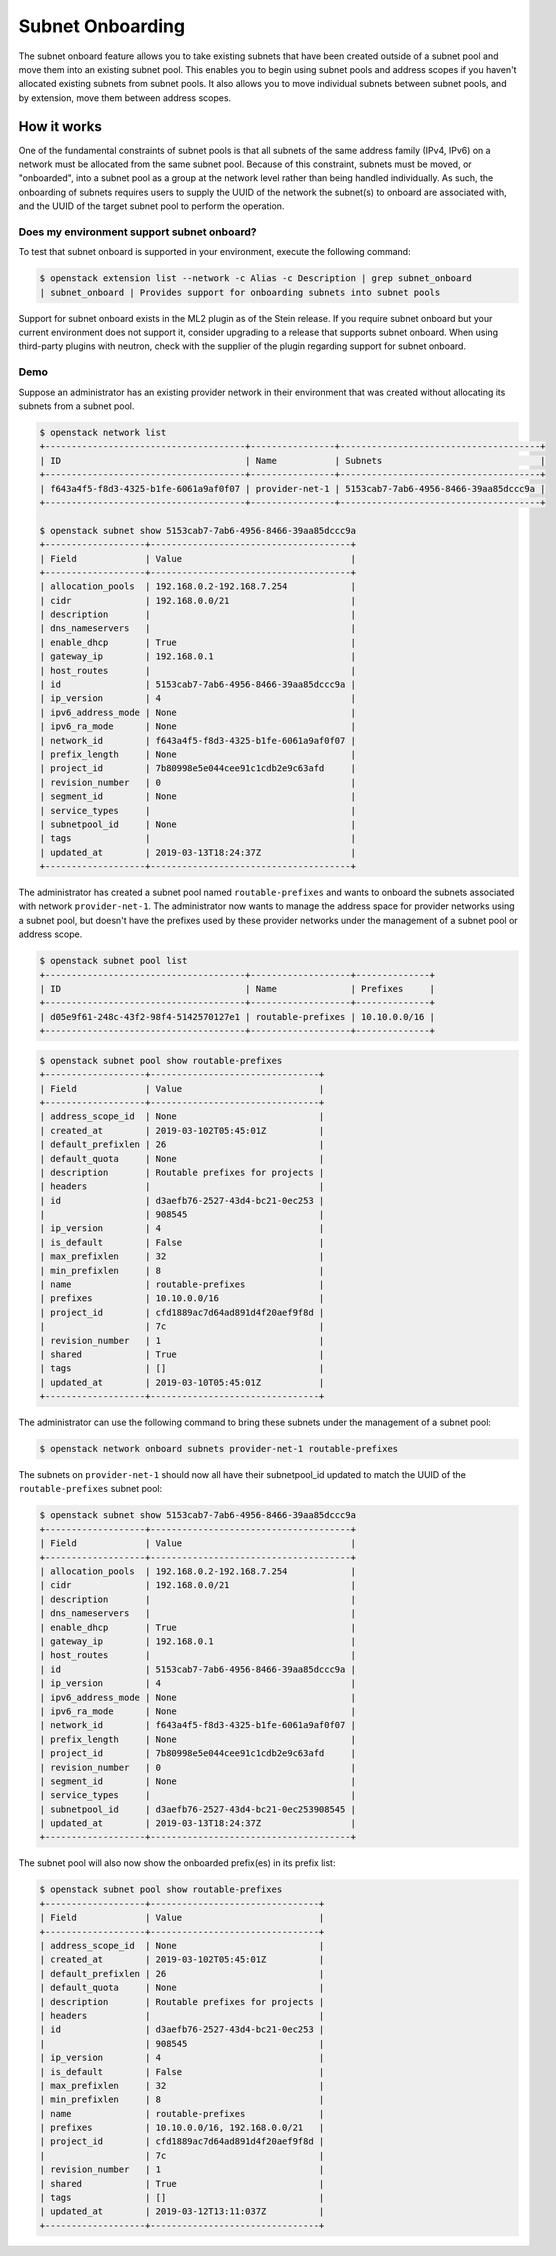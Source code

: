 .. _config-subnet-onboard:

=================
Subnet Onboarding
=================

The subnet onboard feature allows you to take existing subnets that have been
created outside of a subnet pool and move them into an existing subnet pool.
This enables you to begin using subnet pools and address scopes if you haven't
allocated existing subnets from subnet pools. It also allows you to move
individual subnets between subnet pools, and by extension, move them between
address scopes.

How it works
~~~~~~~~~~~~

One of the fundamental constraints of subnet pools is that all subnets of
the same address family (IPv4, IPv6) on a network must be allocated from
the same subnet pool. Because of this constraint, subnets must be moved,
or "onboarded", into a subnet pool as a group at the network level rather than
being handled individually. As such, the onboarding of subnets requires users
to supply the UUID of the network the subnet(s) to onboard are associated with,
and the UUID of the target subnet pool to perform the operation.

Does my environment support subnet onboard?
-------------------------------------------

To test that subnet onboard is supported in your environment, execute
the following command:

.. code-block:: console

    $ openstack extension list --network -c Alias -c Description | grep subnet_onboard
    | subnet_onboard | Provides support for onboarding subnets into subnet pools

Support for subnet onboard exists in the ML2 plugin as of the Stein release. If
you require subnet onboard but your current environment does not support it,
consider upgrading to a release that supports subnet onboard. When using
third-party plugins with neutron, check with the supplier of the plugin
regarding support for subnet onboard.

Demo
----

Suppose an administrator has an existing provider network in their environment
that was created without allocating its subnets from a subnet pool.

.. code-block:: console

    $ openstack network list
    +--------------------------------------+----------------+--------------------------------------+
    | ID                                   | Name           | Subnets                              |
    +--------------------------------------+----------------+--------------------------------------+
    | f643a4f5-f8d3-4325-b1fe-6061a9af0f07 | provider-net-1 | 5153cab7-7ab6-4956-8466-39aa85dccc9a |
    +--------------------------------------+----------------+--------------------------------------+

    $ openstack subnet show 5153cab7-7ab6-4956-8466-39aa85dccc9a
    +-------------------+--------------------------------------+
    | Field             | Value                                |
    +-------------------+--------------------------------------+
    | allocation_pools  | 192.168.0.2-192.168.7.254            |
    | cidr              | 192.168.0.0/21                       |
    | description       |                                      |
    | dns_nameservers   |                                      |
    | enable_dhcp       | True                                 |
    | gateway_ip        | 192.168.0.1                          |
    | host_routes       |                                      |
    | id                | 5153cab7-7ab6-4956-8466-39aa85dccc9a |
    | ip_version        | 4                                    |
    | ipv6_address_mode | None                                 |
    | ipv6_ra_mode      | None                                 |
    | network_id        | f643a4f5-f8d3-4325-b1fe-6061a9af0f07 |
    | prefix_length     | None                                 |
    | project_id        | 7b80998e5e044cee91c1cdb2e9c63afd     |
    | revision_number   | 0                                    |
    | segment_id        | None                                 |
    | service_types     |                                      |
    | subnetpool_id     | None                                 |
    | tags              |                                      |
    | updated_at        | 2019-03-13T18:24:37Z                 |
    +-------------------+--------------------------------------+

The administrator has created a subnet pool named ``routable-prefixes`` and
wants to onboard the subnets associated with network ``provider-net-1``. The
administrator now wants to manage the address space for provider networks using
a subnet pool, but doesn't have the prefixes used by these provider networks
under the management of a subnet pool or address scope.

.. code-block:: console

    $ openstack subnet pool list
    +--------------------------------------+-------------------+--------------+
    | ID                                   | Name              | Prefixes     |
    +--------------------------------------+-------------------+--------------+
    | d05e9f61-248c-43f2-98f4-5142570127e1 | routable-prefixes | 10.10.0.0/16 |
    +--------------------------------------+-------------------+--------------+

.. code-block:: console

    $ openstack subnet pool show routable-prefixes
    +-------------------+--------------------------------+
    | Field             | Value                          |
    +-------------------+--------------------------------+
    | address_scope_id  | None                           |
    | created_at        | 2019-03-102T05:45:01Z          |
    | default_prefixlen | 26                             |
    | default_quota     | None                           |
    | description       | Routable prefixes for projects |
    | headers           |                                |
    | id                | d3aefb76-2527-43d4-bc21-0ec253 |
    |                   | 908545                         |
    | ip_version        | 4                              |
    | is_default        | False                          |
    | max_prefixlen     | 32                             |
    | min_prefixlen     | 8                              |
    | name              | routable-prefixes              |
    | prefixes          | 10.10.0.0/16                   |
    | project_id        | cfd1889ac7d64ad891d4f20aef9f8d |
    |                   | 7c                             |
    | revision_number   | 1                              |
    | shared            | True                           |
    | tags              | []                             |
    | updated_at        | 2019-03-10T05:45:01Z           |
    +-------------------+--------------------------------+

The administrator can use the following command to bring these subnets under
the management of a subnet pool:

.. code-block:: console

    $ openstack network onboard subnets provider-net-1 routable-prefixes

The subnets on ``provider-net-1`` should now all have their subnetpool_id
updated to match the UUID of the ``routable-prefixes`` subnet pool:

.. code-block:: console

    $ openstack subnet show 5153cab7-7ab6-4956-8466-39aa85dccc9a
    +-------------------+--------------------------------------+
    | Field             | Value                                |
    +-------------------+--------------------------------------+
    | allocation_pools  | 192.168.0.2-192.168.7.254            |
    | cidr              | 192.168.0.0/21                       |
    | description       |                                      |
    | dns_nameservers   |                                      |
    | enable_dhcp       | True                                 |
    | gateway_ip        | 192.168.0.1                          |
    | host_routes       |                                      |
    | id                | 5153cab7-7ab6-4956-8466-39aa85dccc9a |
    | ip_version        | 4                                    |
    | ipv6_address_mode | None                                 |
    | ipv6_ra_mode      | None                                 |
    | network_id        | f643a4f5-f8d3-4325-b1fe-6061a9af0f07 |
    | prefix_length     | None                                 |
    | project_id        | 7b80998e5e044cee91c1cdb2e9c63afd     |
    | revision_number   | 0                                    |
    | segment_id        | None                                 |
    | service_types     |                                      |
    | subnetpool_id     | d3aefb76-2527-43d4-bc21-0ec253908545 |
    | updated_at        | 2019-03-13T18:24:37Z                 |
    +-------------------+--------------------------------------+

The subnet pool will also now show the onboarded prefix(es) in its prefix list:

.. code-block:: console

    $ openstack subnet pool show routable-prefixes
    +-------------------+--------------------------------+
    | Field             | Value                          |
    +-------------------+--------------------------------+
    | address_scope_id  | None                           |
    | created_at        | 2019-03-102T05:45:01Z          |
    | default_prefixlen | 26                             |
    | default_quota     | None                           |
    | description       | Routable prefixes for projects |
    | headers           |                                |
    | id                | d3aefb76-2527-43d4-bc21-0ec253 |
    |                   | 908545                         |
    | ip_version        | 4                              |
    | is_default        | False                          |
    | max_prefixlen     | 32                             |
    | min_prefixlen     | 8                              |
    | name              | routable-prefixes              |
    | prefixes          | 10.10.0.0/16, 192.168.0.0/21   |
    | project_id        | cfd1889ac7d64ad891d4f20aef9f8d |
    |                   | 7c                             |
    | revision_number   | 1                              |
    | shared            | True                           |
    | tags              | []                             |
    | updated_at        | 2019-03-12T13:11:037Z          |
    +-------------------+--------------------------------+

